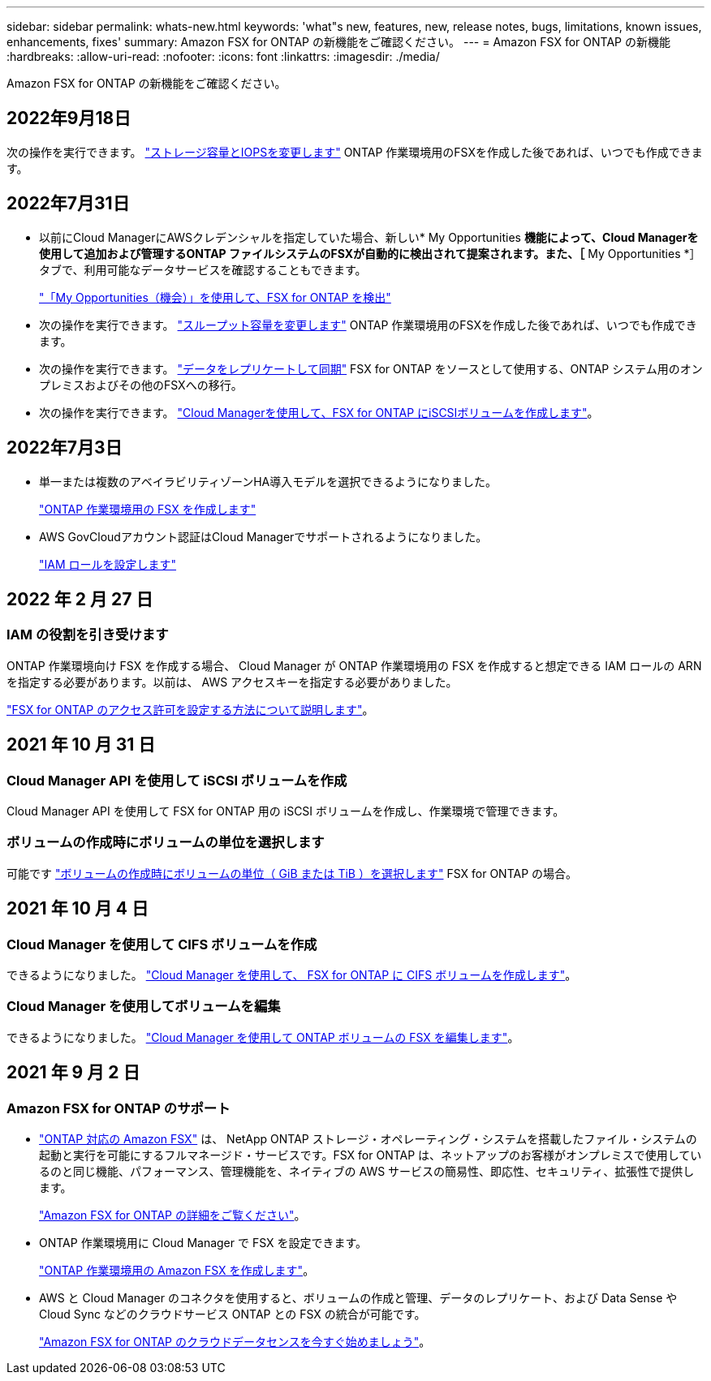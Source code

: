 ---
sidebar: sidebar 
permalink: whats-new.html 
keywords: 'what"s new, features, new, release notes, bugs, limitations, known issues, enhancements, fixes' 
summary: Amazon FSX for ONTAP の新機能をご確認ください。 
---
= Amazon FSX for ONTAP の新機能
:hardbreaks:
:allow-uri-read: 
:nofooter: 
:icons: font
:linkattrs: 
:imagesdir: ./media/


[role="lead"]
Amazon FSX for ONTAP の新機能をご確認ください。



== 2022年9月18日

次の操作を実行できます。 link:https://docs.netapp.com/us-en/cloud-manager-fsx-ontap/use/task-manage-working-environment.html#change-storage-capacity-and-IOPS["ストレージ容量とIOPSを変更します"] ONTAP 作業環境用のFSXを作成した後であれば、いつでも作成できます。



== 2022年7月31日

* 以前にCloud ManagerにAWSクレデンシャルを指定していた場合、新しい* My Opportunities *機能によって、Cloud Managerを使用して追加および管理するONTAP ファイルシステムのFSXが自動的に検出されて提案されます。また、［* My Opportunities *］タブで、利用可能なデータサービスを確認することもできます。
+
link:https://docs.netapp.com/us-en/cloud-manager-fsx-ontap/use/task-creating-fsx-working-environment.html#discover-an-existing-fsx-for-ontap-file-system["「My Opportunities（機会）」を使用して、FSX for ONTAP を検出"]

* 次の操作を実行できます。 link:https://docs.netapp.com/us-en/cloud-manager-fsx-ontap/use/task-manage-working-environment.html#change-throughput-capacity["スループット容量を変更します"] ONTAP 作業環境用のFSXを作成した後であれば、いつでも作成できます。
* 次の操作を実行できます。 link:https://docs.netapp.com/us-en/cloud-manager-fsx-ontap/use/task-manage-fsx-volumes.html#replicate-and-sync-data["データをレプリケートして同期"] FSX for ONTAP をソースとして使用する、ONTAP システム用のオンプレミスおよびその他のFSXへの移行。
* 次の操作を実行できます。 link:https://docs.netapp.com/us-en/cloud-manager-fsx-ontap/use/task-add-fsx-volumes.html#creating-volumes["Cloud Managerを使用して、FSX for ONTAP にiSCSIボリュームを作成します"]。




== 2022年7月3日

* 単一または複数のアベイラビリティゾーンHA導入モデルを選択できるようになりました。
+
link:https://docs.netapp.com/us-en/cloud-manager-fsx-ontap/use/task-creating-fsx-working-environment.html#create-an-amazon-fsx-for-ontap-working-environment["ONTAP 作業環境用の FSX を作成します"]

* AWS GovCloudアカウント認証はCloud Managerでサポートされるようになりました。
+
link:https://docs.netapp.com/us-en/cloud-manager-fsx-ontap/requirements/task-setting-up-permissions-fsx.html#set-up-the-iam-role["IAM ロールを設定します"]





== 2022 年 2 月 27 日



=== IAM の役割を引き受けます

ONTAP 作業環境向け FSX を作成する場合、 Cloud Manager が ONTAP 作業環境用の FSX を作成すると想定できる IAM ロールの ARN を指定する必要があります。以前は、 AWS アクセスキーを指定する必要がありました。

link:https://docs.netapp.com/us-en/cloud-manager-fsx-ontap/requirements/task-setting-up-permissions-fsx.html["FSX for ONTAP のアクセス許可を設定する方法について説明します"]。



== 2021 年 10 月 31 日



=== Cloud Manager API を使用して iSCSI ボリュームを作成

Cloud Manager API を使用して FSX for ONTAP 用の iSCSI ボリュームを作成し、作業環境で管理できます。



=== ボリュームの作成時にボリュームの単位を選択します

可能です link:https://docs.netapp.com/us-en/cloud-manager-fsx-ontap/use/task-add-fsx-volumes.html#creating-volumes["ボリュームの作成時にボリュームの単位（ GiB または TiB ）を選択します"] FSX for ONTAP の場合。



== 2021 年 10 月 4 日



=== Cloud Manager を使用して CIFS ボリュームを作成

できるようになりました。 link:https://docs.netapp.com/us-en/cloud-manager-fsx-ontap/use/task-add-fsx-volumes.html#creating-volumes["Cloud Manager を使用して、 FSX for ONTAP に CIFS ボリュームを作成します"]。



=== Cloud Manager を使用してボリュームを編集

できるようになりました。 link:https://docs.netapp.com/us-en/cloud-manager-fsx-ontap/use/task-manage-fsx-volumes.html#editing-volumes["Cloud Manager を使用して ONTAP ボリュームの FSX を編集します"]。



== 2021 年 9 月 2 日



=== Amazon FSX for ONTAP のサポート

* link:https://docs.aws.amazon.com/fsx/latest/ONTAPGuide/what-is-fsx-ontap.html["ONTAP 対応の Amazon FSX"] は、 NetApp ONTAP ストレージ・オペレーティング・システムを搭載したファイル・システムの起動と実行を可能にするフルマネージド・サービスです。FSX for ONTAP は、ネットアップのお客様がオンプレミスで使用しているのと同じ機能、パフォーマンス、管理機能を、ネイティブの AWS サービスの簡易性、即応性、セキュリティ、拡張性で提供します。
+
link:https://docs.netapp.com/us-en/cloud-manager-fsx-ontap/start/concept-fsx-aws.html["Amazon FSX for ONTAP の詳細をご覧ください"]。

* ONTAP 作業環境用に Cloud Manager で FSX を設定できます。
+
link:https://docs.netapp.com/us-en/cloud-manager-fsx-ontap/use/task-creating-fsx-working-environment.html["ONTAP 作業環境用の Amazon FSX を作成します"]。

* AWS と Cloud Manager のコネクタを使用すると、ボリュームの作成と管理、データのレプリケート、および Data Sense や Cloud Sync などのクラウドサービス ONTAP との FSX の統合が可能です。
+
link:https://docs.netapp.com/us-en/cloud-manager-data-sense/task-scanning-fsx.html["Amazon FSX for ONTAP のクラウドデータセンスを今すぐ始めましょう"^]。


